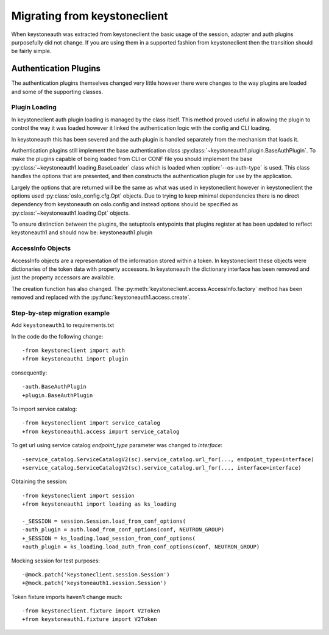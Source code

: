 =============================
Migrating from keystoneclient
=============================

When keystoneauth was extracted from keystoneclient the basic usage of the
session, adapter and auth plugins purposefully did not change. If you are using
them in a supported fashion from keystoneclient then the transition should be
fairly simple.

Authentication Plugins
======================

The authentication plugins themselves changed very little however there were
changes to the way plugins are loaded and some of the supporting classes.

Plugin Loading
--------------

In keystoneclient auth plugin loading is managed by the class itself. This
method proved useful in allowing the plugin to control the way it was loaded
however it linked the authentication logic with the config and CLI loading.

In keystoneauth this has been severed and the auth plugin is handled separately
from the mechanism that loads it.

Authentication plugins still implement the base authentication class
:py:class:`~keystoneauth1.plugin.BaseAuthPlugin`. To make the plugins capable
of being loaded from CLI or CONF file you should implement the base
:py:class:`~keystoneauth1.loading.BaseLoader` class which is loaded when
:option:`--os-auth-type` is used. This class handles the options that are
presented, and then constructs the authentication plugin for use by the
application.

Largely the options that are returned will be the same as what was used in
keystoneclient however in keystoneclient the options used
:py:class:`oslo_config.cfg.Opt` objects. Due to trying to keep minimal
dependencies there is no direct dependency from keystoneauth on oslo.config and
instead options should be specified as :py:class:`~keystoneauth1.loading.Opt`
objects.

To ensure distinction between the plugins, the setuptools entypoints that
plugins register at has been updated to reflect keystoneauth1 and should now
be: keystoneauth1.plugin

AccessInfo Objects
------------------

AccessInfo objects are a representation of the information stored within a
token. In keystoneclient these objects were dictionaries of the token data with
property accessors. In keystoneauth the dictionary interface has been removed
and just the property accessors are available.

The creation function has also changed. The
:py:meth:`keystoneclient.access.AccessInfo.factory` method has been removed
and replaced with the :py:func:`keystoneauth1.access.create`.

Step-by-step migration example
------------------------------

Add ``keystoneauth1`` to requirements.txt

In the code do the following change::

    -from keystoneclient import auth
    +from keystoneauth1 import plugin

consequently::

    -auth.BaseAuthPlugin
    +plugin.BaseAuthPlugin

To import service catalog::

    -from keystoneclient import service_catalog
    +from keystoneauth1.access import service_catalog

To get url using service catalog *endpoint_type* parameter was changed to
*interface*::

    -service_catalog.ServiceCatalogV2(sc).service_catalog.url_for(..., endpoint_type=interface)
    +service_catalog.ServiceCatalogV2(sc).service_catalog.url_for(..., interface=interface)

Obtaining the session::

    -from keystoneclient import session
    +from keystoneauth1 import loading as ks_loading

    -_SESSION = session.Session.load_from_conf_options(
    -auth_plugin = auth.load_from_conf_options(conf, NEUTRON_GROUP)
    +_SESSION = ks_loading.load_session_from_conf_options(
    +auth_plugin = ks_loading.load_auth_from_conf_options(conf, NEUTRON_GROUP)

Mocking session for test purposes::

    -@mock.patch('keystoneclient.session.Session')
    +@mock.patch('keystoneauth1.session.Session')

Token fixture imports haven't change much::

    -from keystoneclient.fixture import V2Token
    +from keystoneauth1.fixture import V2Token

